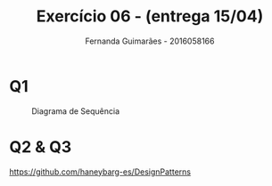 # -*- after-save-hook: org-latex-export-to-pdf; -*-
#+options: date:nil
#+language: bt-br
#+latex_header: \usepackage[a4paper, margin=2cm]{geometry}
#+latex_header: \usepackage{indentfirst}
#+latex_header: \usepackage[]{babel}
#+latex_header: \usepackage{float}
#+latex_header: \usepackage{color, colortbl}
#+latex_header: \usepackage{titling}
#+latex_header: \setlength{\droptitle}{-1.5cm}
#+latex_header: \hypersetup{ colorlinks = true, urlcolor = blue }
#+latex_header: \usemintedstyle{murphy}
#+latex_header: \definecolor{beige}{rgb}{0.93,0.93,0.82}
#+latex_header: \definecolor{brown}{rgb}{0.4,0.2,0.0}


#+AUTHOR: Fernanda Guimarães - 2016058166
#+TITLE: Exercício 06 - (entrega 15/04)

* Q1
   #+caption: Diagrama de Sequência
   #+ATTR_LATEX: :height 200px :placement [H]
   [[./sequence.png]]

* Q2 & Q3
  https://github.com/haneybarg-es/DesignPatterns
